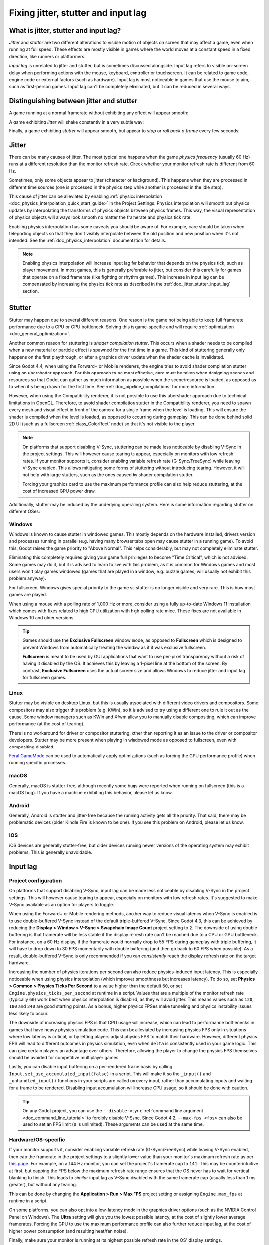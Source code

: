 .. _doc_jitter_stutter:

Fixing jitter, stutter and input lag
====================================

What is jitter, stutter and input lag?
--------------------------------------

*Jitter* and *stutter* are two different alterations to visible motion of
objects on screen that may affect a game, even when running at full speed. These
effects are mostly visible in games where the world moves at a constant speed in
a fixed direction, like runners or platformers.

*Input lag* is unrelated to jitter and stutter, but is sometimes discussed
alongside. Input lag refers to visible on-screen delay when performing actions
with the mouse, keyboard, controller or touchscreen. It can be related to game
code, engine code or external factors (such as hardware). Input lag is most
noticeable in games that use the mouse to aim, such as first-person games.
Input lag can't be completely eliminated, but it can be reduced in several ways.

Distinguishing between jitter and stutter
-----------------------------------------

A game running at a normal framerate without exhibiting any effect will appear smooth:

.. image:: img/motion_normal.gif

A game exhibiting *jitter* will shake constantly in a very subtle way:

.. image:: img/motion_jitter.gif

Finally, a game exhibiting *stutter* will appear smooth, but appear to *stop* or
*roll back a frame* every few seconds:

.. image:: img/motion_stutter.gif

Jitter
------

There can be many causes of jitter. The most typical one happens when the game
*physics frequency* (usually 60 Hz) runs at a different resolution than the
monitor refresh rate. Check whether your monitor refresh rate is different from
60 Hz.

Sometimes, only some objects appear to jitter (character or background). This
happens when they are processed in different time sources (one is processed in
the physics step while another is processed in the idle step).

This cause of jitter can be alleviated by enabling
:ref:`physics interpolation <doc_physics_interpolation_quick_start_guide>`
in the Project Settings. Physics interpolation will smooth out physics updates by
interpolating the transforms of physics objects between physics frames.
This way, the visual representation of physics objects will always look
smooth no matter the framerate and physics tick rate.

Enabling physics interpolation has some caveats you should be aware of.
For example, care should be taken when teleporting objects so that they
don't visibly interpolate between the old position and new position
when it's not intended. See the
:ref:`doc_physics_interpolation` documentation for details.

.. note::

    Enabling physics interpolation will increase input lag for behavior
    that depends on the physics tick, such as player movement.
    In most games, this is generally preferable to jitter, but consider this carefully
    for games that operate on a fixed framerate (like fighting or rhythm games).
    This increase in input lag can be compensated by increasing the physics
    tick rate as described in the :ref:`doc_jitter_stutter_input_lag` section.

Stutter
-------

Stutter may happen due to several different reasons. One reason is the game
not being able to keep full framerate performance due to a CPU or GPU bottleneck.
Solving this is game-specific and will require
:ref:`optimization <doc_general_optimization>`.

Another common reason for stuttering is *shader compilation stutter*. This occurs
when a shader needs to be compiled when a new material or particle effect is spawned
for the first time in a game. This kind of stuttering generally only happens on the first
playthrough, or after a graphics driver update when the shader cache is invalidated.

Since Godot 4.4, when using the Forward+ or Mobile renderers, the engine tries to
avoid shader compilation stutter using an ubershader approach.
For this approach to be most effective, care must be taken
when designing scenes and resources so that Godot can gather as much information as
possible when the scene/resource is loaded, as opposed as to when it's being drawn
for the first time. See :ref:`doc_pipeline_compilations` for more information.

However, when using the Compatibility renderer, it is not possible to use this
ubershader approach due to technical limitations in OpenGL. Therefore, to avoid
shader compilation stutter in the Compatibility renderer, you need to spawn every
mesh and visual effect in front of the camera for a single frame when the level is loading.
This will ensure the shader is compiled when the level is loaded, as opposed to
occurring during gameplay. This can be done behind solid 2D UI (such as a fullscreen
:ref:`class_ColorRect` node) so that it's not visible to the player.

.. note::

    On platforms that support disabling V-Sync, stuttering can be made less
    noticeable by disabling V-Sync in the project settings. This will however cause
    tearing to appear, especially on monitors with low refresh rates. If your
    monitor supports it, consider enabling variable refresh rate (G-Sync/FreeSync)
    while leaving V-Sync enabled. This allows mitigating some forms of stuttering
    without introducing tearing. However, it will not help with large stutters,
    such as the ones caused by shader compilation stutter.

    Forcing your graphics card to use the maximum performance profile can also help
    reduce stuttering, at the cost of increased GPU power draw.

Additionally, stutter may be induced by the underlying operating system.
Here is some information regarding stutter on different OSes:

Windows
~~~~~~~

Windows is known to cause stutter in windowed games. This mostly depends on the
hardware installed, drivers version and processes running in parallel (e.g.
having many browser tabs open may cause stutter in a running game). To avoid
this, Godot raises the game priority to "Above Normal". This helps considerably,
but may not completely eliminate stutter.

Eliminating this completely requires giving your game full privileges to become
"Time Critical", which is not advised. Some games may do it, but it is advised
to learn to live with this problem, as it is common for Windows games and most
users won't play games windowed (games that are played in a window, e.g. puzzle
games, will usually not exhibit this problem anyway).

For fullscreen, Windows gives special priority to the game so stutter is no
longer visible and very rare. This is how most games are played.

When using a mouse with a polling rate of 1,000 Hz or more, consider using a
fully up-to-date Windows 11 installation which comes with fixes related to high
CPU utilization with high polling rate mice. These fixes are not available in
Windows 10 and older versions.

.. tip::

    Games should use the **Exclusive Fullscreen** window mode, as opposed to
    **Fullscreen** which is designed to prevent Windows from automatically
    treating the window as if it was exclusive fullscreen.

    **Fullscreen** is meant to be used by GUI applications that want to use
    per-pixel transparency without a risk of having it disabled by the OS. It
    achieves this by leaving a 1-pixel line at the bottom of the screen. By
    contrast, **Exclusive Fullscreen** uses the actual screen size and allows
    Windows to reduce jitter and input lag for fullscreen games.

Linux
~~~~~

Stutter may be visible on desktop Linux, but this is usually associated with
different video drivers and compositors. Some compositors may also trigger this
problem (e.g. KWin), so it is advised to try using a different one to rule it
out as the cause. Some window managers such as KWin and Xfwm allow you to
manually disable compositing, which can improve performance (at the cost of
tearing).

There is no workaround for driver or compositor stuttering, other than reporting
it as an issue to the driver or compositor developers. Stutter may be more
present when playing in windowed mode as opposed to fullscreen, even with
compositing disabled.

`Feral GameMode <https://github.com/FeralInteractive/gamemode>`__ can be used
to automatically apply optimizations (such as forcing the GPU performance profile)
when running specific processes.

macOS
~~~~~

Generally, macOS is stutter-free, although recently some bugs were reported when
running on fullscreen (this is a macOS bug). If you have a machine exhibiting
this behavior, please let us know.

Android
~~~~~~~

Generally, Android is stutter and jitter-free because the running activity gets
all the priority. That said, there may be problematic devices (older Kindle Fire
is known to be one). If you see this problem on Android, please let us know.

iOS
~~~

iOS devices are generally stutter-free, but older devices running newer versions
of the operating system may exhibit problems. This is generally unavoidable.

.. _doc_jitter_stutter_input_lag:

Input lag
---------

Project configuration
~~~~~~~~~~~~~~~~~~~~~

On platforms that support disabling V-Sync, input lag can be made less
noticeable by disabling V-Sync in the project settings. This will however cause
tearing to appear, especially on monitors with low refresh rates. It's suggested
to make V-Sync available as an option for players to toggle.

When using the Forward+ or Mobile rendering methods, another way to reduce
visual latency when V-Sync is enabled is to use double-buffered V-Sync instead
of the default triple-buffered V-Sync. Since Godot 4.3, this can be achieved by
reducing the **Display > Window > V-Sync > Swapchain Image Count** project
setting to ``2``.  The downside of using double buffering is that framerate will
be less stable if the display refresh rate can't be reached due to a CPU or GPU
bottleneck. For instance, on a 60 Hz display, if the framerate would normally
drop to 55 FPS during gameplay with triple buffering, it will have to drop down
to 30 FPS momentarily with double buffering (and then go back to 60 FPS when
possible). As a result, double-buffered V-Sync is only recommended if you can
*consistently* reach the display refresh rate on the target hardware.

Increasing the number of physics iterations per second can also reduce
physics-induced input latency. This is especially noticeable when using physics
interpolation (which improves smoothness but increases latency). To do so, set
**Physics > Common > Physics Ticks Per Second** to a value higher than the
default ``60``, or set ``Engine.physics_ticks_per_second`` at runtime in a
script. Values that are a multiple of the monitor refresh rate (typically
``60``) work best when physics interpolation is disabled, as they will avoid
jitter. This means values such as ``120``, ``180`` and ``240`` are good starting
points. As a bonus, higher physics FPSes make tunneling and physics instability
issues less likely to occur.

The downside of increasing physics FPS is that CPU usage will increase, which
can lead to performance bottlenecks in games that have heavy physics simulation
code. This can be alleviated by increasing physics FPS only in situations where
low latency is critical, or by letting players adjust physics FPS to match their
hardware. However, different physics FPS will lead to different outcomes in
physics simulation, even when ``delta`` is consistently used in your game logic.
This can give certain players an advantage over others. Therefore, allowing the
player to change the physics FPS themselves should be avoided for competitive
multiplayer games.

Lastly, you can disable input buffering on a per-rendered frame basis by calling
``Input.set_use_accumulated_input(false)`` in a script. This will make it so the
``_input()`` and ``_unhandled_input()`` functions in your scripts are called on
every input, rather than accumulating inputs and waiting for a frame to be
rendered. Disabling input accumulation will increase CPU usage, so it should be
done with caution.

.. tip::

    On any Godot project, you can use the ``--disable-vsync``
    :ref:`command line argument <doc_command_line_tutorial>` to forcibly disable V-Sync.
    Since Godot 4.2, ``--max-fps <fps>`` can also be used to set an FPS limit
    (``0`` is unlimited). These arguments can be used at the same time.

Hardware/OS-specific
~~~~~~~~~~~~~~~~~~~~

If your monitor supports it, consider enabling variable refresh rate
(G-Sync/FreeSync) while leaving V-Sync enabled, then cap the framerate in the
project settings to a slightly lower value than your monitor's maximum refresh
rate as per `this page <https://blurbusters.com/howto-low-lag-vsync-on/>`__.
For example, on a 144 Hz monitor, you can set the project's framerate cap to
``141``. This may be counterintuitive at first, but capping the FPS below the
maximum refresh rate range ensures that the OS never has to wait for vertical
blanking to finish. This leads to *similar* input lag as V-Sync disabled with
the same framerate cap (usually less than 1 ms greater), but without any
tearing.

This can be done by changing the **Application > Run > Max FPS** project
setting or assigning ``Engine.max_fps`` at runtime in a script.

On some platforms, you can also opt into a low-latency mode in the graphics
driver options (such as the NVIDIA Control Panel on Windows). The **Ultra**
setting will give you the lowest possible latency, at the cost of slightly lower
average framerates. Forcing the GPU to use the maximum performance profile
can also further reduce input lag, at the cost of higher power consumption
(and resulting heat/fan noise).

Finally, make sure your monitor is running at its highest possible refresh rate
in the OS' display settings.

Also, ensure that your mouse is configured to use its highest polling rate
(typically 1,000 Hz for gaming mice, sometimes more). High USB polling rates can
however result in high CPU usage, so 500 Hz may be a safer bet on low-end CPUs.
If your mouse offers multiple :abbr:`DPI (Dots Per Inch)` settings, consider also
`using the highest possible setting and reducing in-game sensitivity to reduce mouse latency <https://www.youtube.com/watch?v=6AoRfv9W110>`__.

On Linux when using X11, disabling compositing in window managers that allow it
(such as KWin or Xfwm) can reduce input lag significantly.

Reporting jitter, stutter or input lag problems
-----------------------------------------------

If you are reporting a stutter or jitter problem (opening an issue) not caused
by any of the above reasons, please specify very clearly all the information
possible about device, operating system, driver versions, etc. This may help to
better troubleshoot it.

If you are reporting input lag problems, please include a capture made with a
high speed camera (such as your phone's slow motion video mode). The capture
**must** have both the screen and the input device visible so that the number of
frames between an input and the on-screen result can be counted. Also, make
sure to mention your monitor's refresh rate and your input device's polling rate
(especially for mice).

Also, make sure to use the correct term (jitter, stutter, input lag) based on the
exhibited behavior. This will help understand your issue much faster. Provide a
project that can be used to reproduce the issue, and if possible, include a
screen capture demonstrating the bug.
